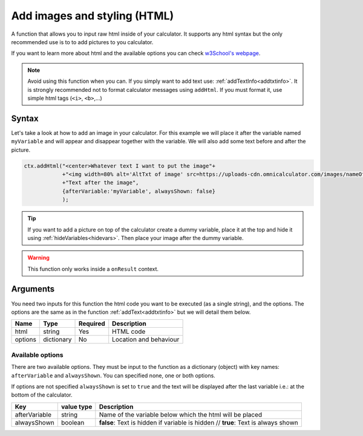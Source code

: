 .. _addhtml:

Add images and styling (HTML)
-----------------------------

A function that allows you to input raw html inside of your calculator. It supports any html syntax but the only recommended use is to to add pictures to you calculator.

If you want to learn more about html and the available options you can check
`w3School's  webpage <https://www.w3schools.com/html/>`__.

.. note::

    Avoid using this function when you can. If you simply want to add text use: :ref:`addTextInfo<addtxtinfo>`. It is strongly recommended not to format calculator messages using ``addHtml``. If you must format it, use simple html tags (``<i>``, ``<b>``,...)

Syntax
~~~~~~

Let's take a look at how to add an image in your calculator. For this example we will place it after the variable named ``myVariable`` and will appear and disappear together with the variable. We will also add some text before and after the picture.

.. code-block:: javascript

    ctx.addHtml("<center>Whatever text I want to put the image"+
                +"<img width=80% alt='AltTxt of image' src=https://uploads-cdn.omnicalculator.com/images/nameOfImage.xxx></center>"+
                +"Text after the image",
                {afterVariable:'myVariable', alwaysShown: false}
                );

.. tip::
    
    If you want to add a picture on top of the calculator create a dummy variable, place it at the top and hide it using :ref:`hideVariables<hidevars>`. Then place your image after the dummy variable.

.. warning::

    This function only works inside a ``onResult`` context.


Arguments
~~~~~~~~~

You need two inputs for this function the html code you want to be executed (as a single string), and the options. The options are the same as in the function :ref:`addText<addtxtinfo>` but we will detail them below.

    
+---------+------------+----------+------------------------+
| Name    | Type       | Required | Description            |
+=========+============+==========+========================+
| html    | string     | Yes      | HTML code              |
+---------+------------+----------+------------------------+
| options | dictionary | No       | Location and behaviour |
+---------+------------+----------+------------------------+

Available options
'''''''''''''''''

There are two available options. They must be input to the function as a dictionary (object) with key names: ``afterVariable`` and ``alwaysShown``. You can specified none, one or both options.

If options are not specified ``alwaysShown`` is set to ``true`` and the text will be displayed after the last variable i.e.: at the bottom of the calculator.

    
+---------------+------------+----------------------------------------------------------+
| Key           | value type | Description                                              |
+===============+============+==========================================================+
| afterVariable | string     | Name of the variable below which the html will be placed |
+---------------+------------+----------------------------------------------------------+
| alwaysShown   | boolean    | **false**: Text is hidden if variable is hidden //       |
|               |            | **true**: Text is always shown                           |
+---------------+------------+----------------------------------------------------------+

